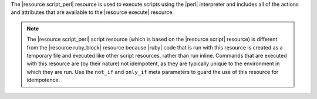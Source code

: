 .. The contents of this file are included in multiple topics.
.. This file should not be changed in a way that hinders its ability to appear in multiple documentation sets.

The |resource script_perl| resource is used to execute scripts using the |perl| interpreter and includes all of the actions and attributes that are available to the |resource execute| resource.

.. note:: The |resource script_perl| script resource (which is based on the |resource script| resource) is different from the |resource ruby_block| resource because |ruby| code that is run with this resource is created as a temporary file and executed like other script resources, rather than run inline. Commands that are executed with this resource are (by their nature) not idempotent, as they are typically unique to the environment in which they are run. Use the ``not_if`` and ``only_if`` meta parameters to guard the use of this resource for idempotence.
